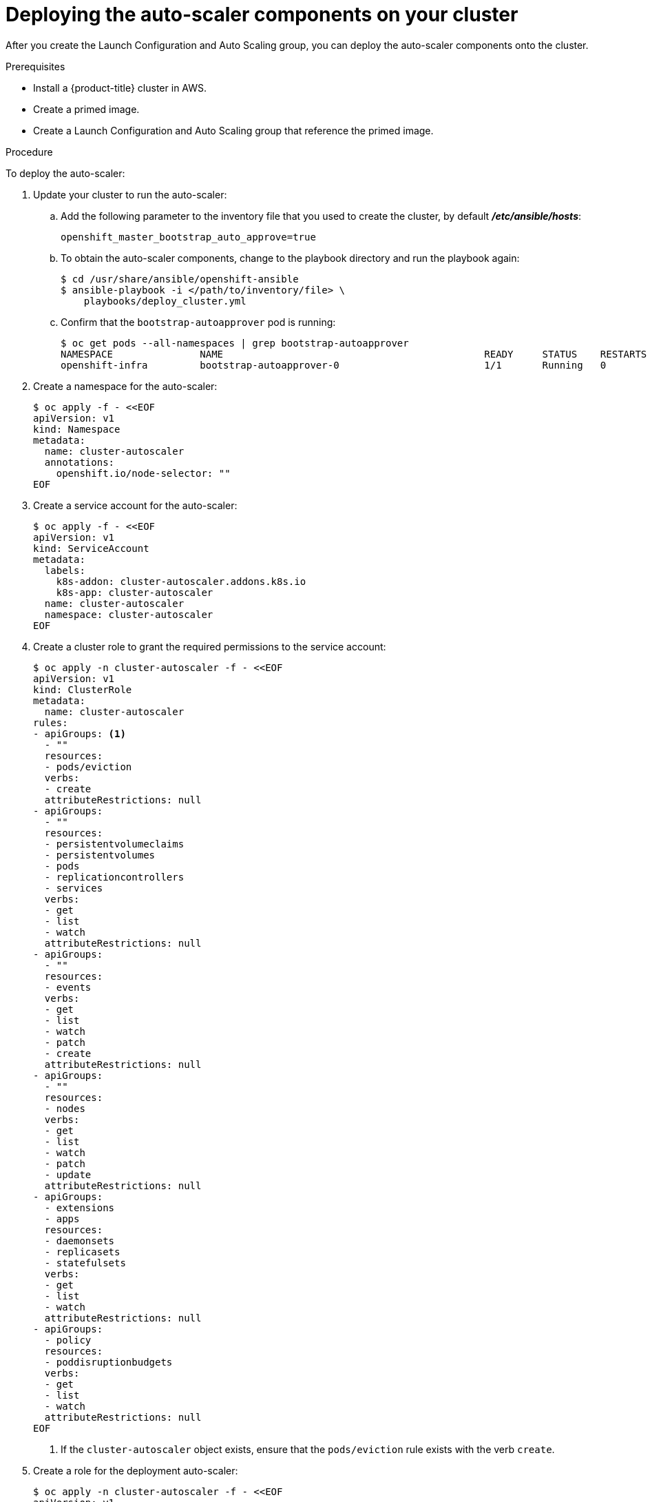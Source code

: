 // Module included in the following assemblies:
//
// * admin_guide/cluster-autoscaler.adoc

[id='deploying-cluster-auto-scaler-{context}']
= Deploying the auto-scaler components on your cluster

After you create the Launch Configuration and Auto Scaling group, you can deploy
the auto-scaler components onto the cluster.

.Prerequisites

* Install a {product-title} cluster in AWS.
* Create a primed image.
* Create a Launch Configuration and Auto Scaling group that reference the primed
image.

.Procedure
To deploy the auto-scaler:

. Update your cluster to run the auto-scaler:
.. Add the following parameter to the inventory file that you used to create the
cluster, by default *_/etc/ansible/hosts_*:
+
----
openshift_master_bootstrap_auto_approve=true
----

.. To obtain the auto-scaler components, change to the playbook directory and run the playbook again:
+
----
$ cd /usr/share/ansible/openshift-ansible
$ ansible-playbook -i </path/to/inventory/file> \
    playbooks/deploy_cluster.yml
----

.. Confirm that the `bootstrap-autoapprover` pod is running:
+
----
$ oc get pods --all-namespaces | grep bootstrap-autoapprover
NAMESPACE               NAME                                             READY     STATUS    RESTARTS   AGE
openshift-infra         bootstrap-autoapprover-0                         1/1       Running   0  
----

. Create a namespace for the auto-scaler:
+
[source,bash]
----
$ oc apply -f - <<EOF
apiVersion: v1
kind: Namespace
metadata:
  name: cluster-autoscaler
  annotations:
    openshift.io/node-selector: ""
EOF
----

. Create a service account for the auto-scaler:
+
[source,shell]
----
$ oc apply -f - <<EOF
apiVersion: v1
kind: ServiceAccount
metadata:
  labels:
    k8s-addon: cluster-autoscaler.addons.k8s.io
    k8s-app: cluster-autoscaler
  name: cluster-autoscaler
  namespace: cluster-autoscaler
EOF
----

. Create a cluster role to grant the required permissions to the service
account:
+
[source,shell]
----
$ oc apply -n cluster-autoscaler -f - <<EOF
apiVersion: v1
kind: ClusterRole
metadata:
  name: cluster-autoscaler
rules:
- apiGroups: <1>
  - ""
  resources: 
  - pods/eviction
  verbs: 
  - create
  attributeRestrictions: null
- apiGroups:
  - ""
  resources:
  - persistentvolumeclaims
  - persistentvolumes
  - pods
  - replicationcontrollers
  - services
  verbs:
  - get
  - list
  - watch
  attributeRestrictions: null
- apiGroups:
  - ""
  resources:
  - events
  verbs:
  - get
  - list
  - watch
  - patch
  - create
  attributeRestrictions: null
- apiGroups:
  - ""
  resources:
  - nodes
  verbs:
  - get
  - list
  - watch
  - patch
  - update
  attributeRestrictions: null
- apiGroups:
  - extensions
  - apps
  resources:
  - daemonsets
  - replicasets
  - statefulsets
  verbs:
  - get
  - list
  - watch
  attributeRestrictions: null
- apiGroups:
  - policy
  resources:
  - poddisruptionbudgets
  verbs:
  - get
  - list
  - watch
  attributeRestrictions: null
EOF
----
<1> If the `cluster-autoscaler` object exists, ensure that the `pods/eviction` rule exists with the verb `create`.

. Create a role for the deployment auto-scaler:
+
[source,shell]
----
$ oc apply -n cluster-autoscaler -f - <<EOF
apiVersion: v1
kind: Role
metadata:
  name: cluster-autoscaler
rules:
- apiGroups:
  - ""
  resources:
  - configmaps
  resourceNames:
  - cluster-autoscaler
  - cluster-autoscaler-status
  verbs:
  - create
  - get
  - patch
  - update
  attributeRestrictions: null
- apiGroups:
  - ""
  resources:
  - configmaps
  verbs:
  - create
  attributeRestrictions: null
- apiGroups:
  - ""
  resources:
  - events
  verbs:
  - create
  attributeRestrictions: null
EOF
----

. Create a *_creds_* file to store AWS credentials for the auto-scaler:
+
[source,shell]
----
cat <<EOF > creds
[default]
aws_access_key_id = your-aws-access-key-id
aws_secret_access_key = your-aws-secret-access-key
EOF
----
+
The auto-scaler uses these credentials to launch new instances.

. Create the a secret that contains the AWS credentials:
+
[source,shell]
----
$ oc create secret -n cluster-autoscaler generic autoscaler-credentials --from-file=creds
----
+
The auto-scaler uses this secret to launch instances within AWS.

. Create and grant cluster-reader role to the `cluster-autoscaler` 
service account that you created:
+
[source,shell]
----
$ oc adm policy add-cluster-role-to-user cluster-autoscaler system:serviceaccount:cluster-autoscaler:cluster-autoscaler -n cluster-autoscaler

$ oc adm policy add-role-to-user cluster-autoscaler system:serviceaccount:cluster-autoscaler:cluster-autoscaler --role-namespace cluster-autoscaler -n cluster-autoscaler

$ oc adm policy add-cluster-role-to-user cluster-reader system:serviceaccount:cluster-autoscaler:cluster-autoscaler -n cluster-autoscaler
----

. Deploy the cluster auto-scaler:
+
[source,shell]
----
$ oc apply -n cluster-autoscaler -f - <<EOF
apiVersion: apps/v1
kind: Deployment
metadata:
  labels:
    app: cluster-autoscaler
  name: cluster-autoscaler
  namespace: cluster-autoscaler
spec:
  replicas: 1
  selector:
    matchLabels:
      app: cluster-autoscaler
      role: infra
  template:
    metadata:
      labels:
	app: cluster-autoscaler
	role: infra
    spec:
      containers:
      - args:
	- /bin/cluster-autoscaler
	- --alsologtostderr
	- --v=4
	- --skip-nodes-with-local-storage=False
	- --leader-elect-resource-lock=configmaps
	- --namespace=cluster-autoscaler
	- --cloud-provider=aws
	- --nodes=0:6:mycluster-ASG
	env:
	- name: AWS_REGION
	  value: us-east-1
	- name: AWS_SHARED_CREDENTIALS_FILE
	  value: /var/run/secrets/aws-creds/creds
ifdef::openshift-enterprise[]
	image: registry.redhat.io/openshift3/ose-cluster-autoscaler:v3.11
endif::[]
ifdef::openshift-origin[]
	image: docker.io/openshift/origin-cluster-autoscaler:v3.11.0
endif::[]
	name: autoscaler
	volumeMounts:
	- mountPath: /var/run/secrets/aws-creds
	  name: aws-creds
	  readOnly: true
      dnsPolicy: ClusterFirst
      nodeSelector:
	node-role.kubernetes.io/infra: "true"
      serviceAccountName: cluster-autoscaler
      terminationGracePeriodSeconds: 30
      volumes:
      - name: aws-creds
	secret:
	  defaultMode: 420
	  secretName: autoscaler-credentials
EOF
----
